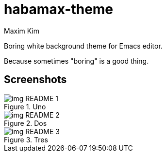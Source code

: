 = habamax-theme
:author: Maxim Kim
:experimental:
:icons: font
:autofit-option:
:source-highlighter: rouge
:rouge-style: github
:imagesdir: images
:doctype: article


Boring white background theme for Emacs editor.

Because sometimes "boring" is a good thing.


== Screenshots

.Uno
image::img_README_1.png[]

.Dos
image::img_README_2.png[]

.Tres
image::img_README_3.png[]
